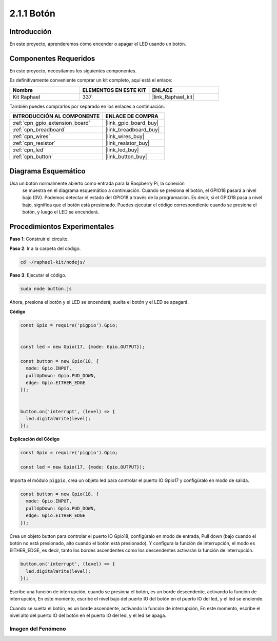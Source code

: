 .. nota::

    ¡Hola! Bienvenido a la Comunidad de Entusiastas de SunFounder Raspberry Pi, Arduino y ESP32 en Facebook. Sumérgete más en Raspberry Pi, Arduino y ESP32 con otros entusiastas.

    **¿Por qué unirse?**

    - **Soporte experto**: Resuelve problemas post-venta y desafíos técnicos con la ayuda de nuestra comunidad y equipo.
    - **Aprender y compartir**: Intercambia consejos y tutoriales para mejorar tus habilidades.
    - **Previsualizaciones exclusivas**: Obtén acceso anticipado a nuevos anuncios de productos y adelantos.
    - **Descuentos especiales**: Disfruta de descuentos exclusivos en nuestros productos más nuevos.
    - **Promociones festivas y sorteos**: Participa en sorteos y promociones navideñas.

    👉 ¿Listo para explorar y crear con nosotros? Haz clic en [|link_sf_facebook|] y únete hoy mismo!

.. _2.1.1_js:

2.1.1 Botón
==================

Introducción
--------------------

En este proyecto, aprenderemos cómo encender o apagar el LED usando un botón.

Componentes Requeridos
------------------------------

En este proyecto, necesitamos los siguientes componentes. 

.. image:: ../img/list_2.1.1_Button.png

Es definitivamente conveniente comprar un kit completo, aquí está el enlace: 

.. list-table::
    :widths: 20 20 20
    :header-rows: 1

    *   - Nombre	
        - ELEMENTOS EN ESTE KIT
        - ENLACE
    *   - Kit Raphael
        - 337
        - |link_Raphael_kit|

También puedes comprarlos por separado en los enlaces a continuación.

.. list-table::
    :widths: 30 20
    :header-rows: 1

    *   - INTRODUCCIÓN AL COMPONENTE
        - ENLACE DE COMPRA

    *   - :ref:`cpn_gpio_extension_board`
        - |link_gpio_board_buy|
    *   - :ref:`cpn_breadboard`
        - |link_breadboard_buy|
    *   - :ref:`cpn_wires`
        - |link_wires_buy|
    *   - :ref:`cpn_resistor`
        - |link_resistor_buy|
    *   - :ref:`cpn_led`
        - |link_led_buy|
    *   - :ref:`cpn_button`
        - |link_button_buy|

Diagrama Esquemático
---------------------

Usa un botón normalmente abierto como entrada para la Raspberry Pi, la conexión
 se muestra en el diagrama esquemático a continuación. Cuando se presiona el botón, 
 el GPIO18 pasará a nivel bajo (0V). Podemos detectar el estado del GPIO18 a través 
 de la programación. Es decir, si el GPIO18 pasa a nivel bajo, significa que el botón 
 está presionado. Puedes ejecutar el código correspondiente cuando se presiona el botón, 
 y luego el LED se encenderá.

.. nota::
    La pata más larga del LED es el ánodo y la más corta es el cátodo.

.. image:: ../img/image302.png


.. image:: ../img/image303.png


Procedimientos Experimentales
--------------------------------

**Paso 1**: Construir el circuito.

.. image:: ../img/image152.png

**Paso 2**: Ir a la carpeta del código.

.. raw:: html

   <run></run>

.. code-block:: 

    cd ~/raphael-kit/nodejs/

**Paso 3**: Ejecutar el código.

.. raw:: html

   <run></run>

.. code-block:: 

    sudo node button.js

Ahora, presiona el botón y el LED se encenderá; 
suelta el botón y el LED se apagará. 

**Código**

.. code-block:: js

    const Gpio = require('pigpio').Gpio; 

    
    const led = new Gpio(17, {mode: Gpio.OUTPUT});
   
    const button = new Gpio(18, {
      mode: Gpio.INPUT,
      pullUpDown: Gpio.PUD_DOWN,     
      edge: Gpio.EITHER_EDGE        
    });

    
    button.on('interrupt', (level) => {  
      led.digitalWrite(level);          
    });

**Explicación del Código**

.. code-block:: js

    const Gpio = require('pigpio').Gpio;    

    const led = new Gpio(17, {mode: Gpio.OUTPUT});

Importa el módulo ``pigpio``, crea un objeto led para controlar el puerto IO Gpio17 y configúralo en modo de salida.

.. code-block:: js

    const button = new Gpio(18, {
      mode: Gpio.INPUT,
      pullUpDown: Gpio.PUD_DOWN,     
      edge: Gpio.EITHER_EDGE       
    });

Crea un objeto button para controlar el puerto IO Gpio18, configúralo en modo de entrada,
Pull down (bajo cuando el botón no está presionado, alto cuando el botón está presionado).
Y configura la función de interrupción, el modo es EITHER_EDGE, es decir, tanto los bordes ascendentes como los descendentes activarán la función de interrupción.

.. code-block:: js

    button.on('interrupt', (level) => {  
      led.digitalWrite(level);          
    });

Escribe una función de interrupción, cuando se presiona el botón, es un borde descendente, activando la función de interrupción,
En este momento, escribe el nivel bajo del puerto IO del botón en el puerto IO del led, y el led se enciende.

Cuando se suelta el botón, es un borde ascendente, activando la función de interrupción,
En este momento, escribe el nivel alto del puerto IO del botón en el puerto IO del led, y el led se apaga.     

Imagen del Fenómeno
^^^^^^^^^^^^^^^^^^^^

.. image:: ../img/image153.jpeg
